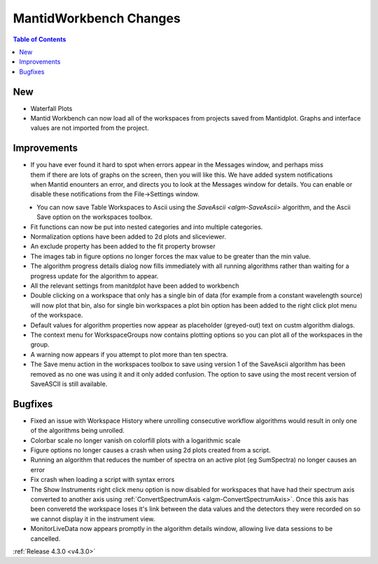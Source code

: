 =======================
MantidWorkbench Changes
=======================

.. contents:: Table of Contents
   :local:

New
###
- Waterfall Plots
- Mantid Workbench can now load all of the workspaces from projects saved from Mantidplot.  Graphs and interface values are not imported from the project.

Improvements
############

.. figure:: ../../images/Notification_error.png
   :class: screenshot
   :width: 600px
   :align: right

- If you have ever found it hard to spot when errors appear in the Messages window, and perhaps miss them if there are lots of graphs on the screen, then you will like this.  We have added system notifications when Mantid enounters an error, and directs you to look at the Messages window for details.  You can enable or disable these notifications from the File->Settings window.

.. figure:: ../../images/Notifications_settings.png
   :class: screenshot
   :width: 500px
   :align: left

- You can now save Table Workspaces to Ascii using the `SaveAscii <algm-SaveAscii>` algorithm, and the Ascii Save option on the workspaces toolbox.
- Fit functions can now be put into nested categories and into multiple categories.
- Normalization options have been added to 2d plots and sliceviewer.
- An exclude property has been added to the fit property browser
- The images tab in figure options no longer forces the max value to be greater than the min value.
- The algorithm progress details dialog now fills immediately with all running algorithms rather than waiting for a progress update for the algorithm to appear.
- All the relevant settings from manitdplot have been added to workbench
- Double clicking on a workspace that only has a single bin of data (for example from a constant wavelength source) will now plot that bin, also for single bin workspaces a plot bin option has been added to the right click plot menu of the workspace.
- Default values for algorithm properties now appear as placeholder (greyed-out) text on custm algorithm dialogs.
- The context menu for WorkspaceGroups now contains plotting options so you can plot all of the workspaces in the group.
- A warning now appears if you attempt to plot more than ten spectra.
- The Save menu action in the workspaces toolbox to save using version 1 of the SaveAscii algorithm has been removed as no one was using it and it only added confusion. The option to save using the most recent version of SaveASCII is still available.

Bugfixes
########
- Fixed an issue with Workspace History where unrolling consecutive workflow algorithms would result in only one of the algorithms being unrolled.
- Colorbar scale no longer vanish on colorfill plots with a logarithmic scale
- Figure options no longer causes a crash when using 2d plots created from a script.
- Running an algorithm that reduces the number of spectra on an active plot (eg SumSpectra) no longer causes an error
- Fix crash when loading a script with syntax errors
- The Show Instruments right click menu option is now disabled for workspaces that have had their spectrum axis converted to another axis using :ref:`ConvertSpectrumAxis <algm-ConvertSpectrumAxis>`.  Once this axis has been converetd the workspace loses it's link between the data values and the detectors they were recorded on so we cannot display it in the instrument view.
- MonitorLiveData now appears promptly in the algorithm details window, allowing live data sessions to be cancelled.

:ref:`Release 4.3.0 <v4.3.0>`
